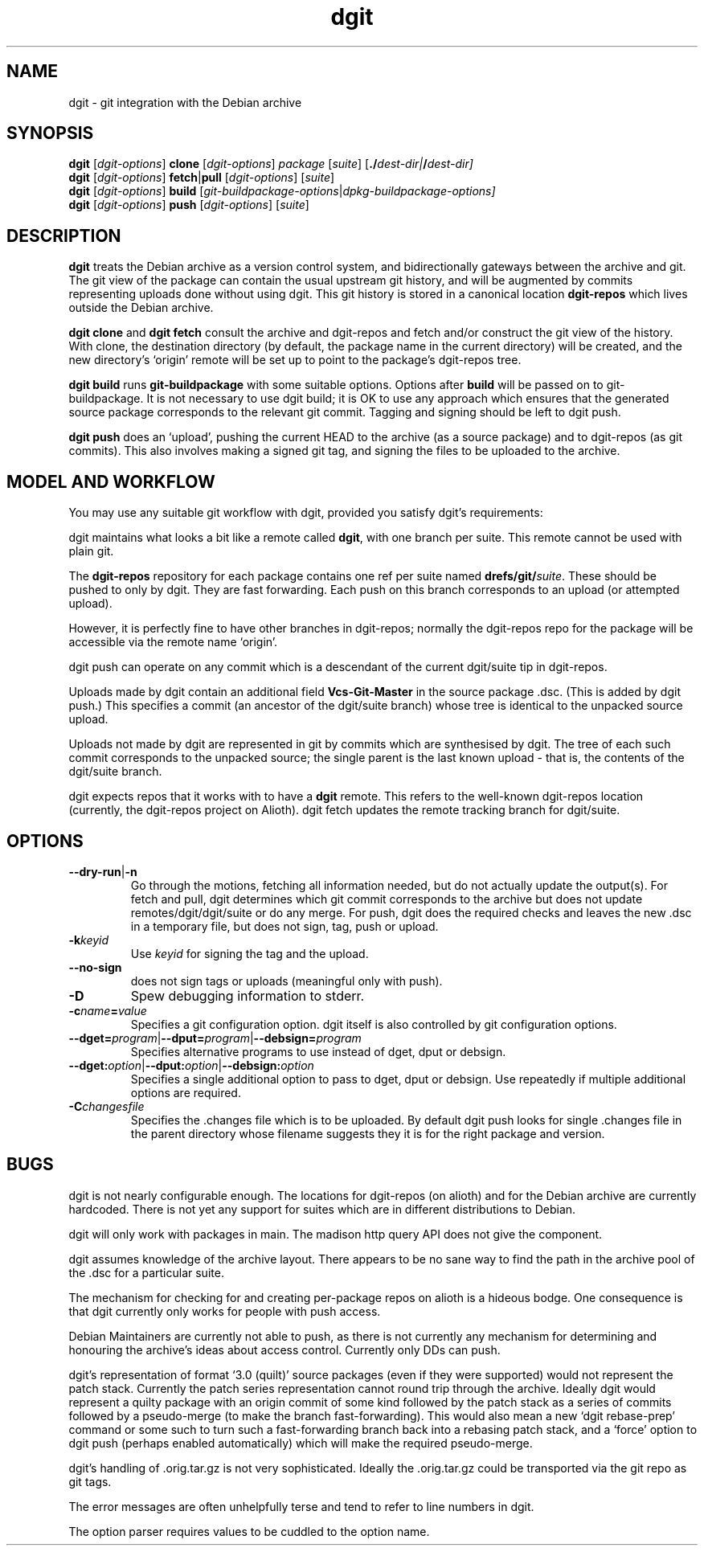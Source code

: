 .TH dgit 1 "" "Debian Project" "dgit"
.SH NAME
dgit \- git integration with the Debian archive
.
.SH SYNOPSIS
.B dgit
[\fIdgit\-options\fP] \fBclone\fP [\fIdgit\-options\fP]
\fIpackage\fP [\fIsuite\fP] [\fB./\fP\fIdest-dir|\fB/\fP\fIdest-dir]
.br
.B dgit
[\fIdgit\-options\fP] \fBfetch\fP|\fBpull\fP [\fIdgit\-options\fP]
[\fIsuite\fP]
.br
.B dgit
[\fIdgit\-options\fP] \fBbuild\fP
[\fIgit\-buildpackage\-options\fP|\fIdpkg\-buildpackage\-options\fp]
.br
.B dgit
[\fIdgit\-options\fP] \fBpush\fP [\fIdgit\-options\fP]
[\fIsuite\fP]
.SH DESCRIPTION
.B dgit
treats the Debian archive as a version control system, and
bidirectionally gateways between the archive and git.  The git view of
the package can contain the usual upstream git history, and will be
augmented by commits representing uploads done without using dgit.
This git history is stored in a canonical location
.B dgit-repos
which lives outside the Debian archive.

.B dgit clone
and
.B dgit fetch
consult the archive and dgit-repos and fetch and/or construct the
git view of the history.  With clone, the destination directory (by
default, the package name in the current directory) will be created,
and the new directory's `origin' remote will be set up to point to
the package's dgit-repos tree.

.B dgit build
runs
.B git-buildpackage
with some suitable options.  Options after
.B build
will be passed on to git-buildpackage.  It is not necessary to
use dgit build; it is OK to use any approach which ensures that
the generated source package corresponds to the relevant git commit.
Tagging and signing should be left to dgit push.

.B dgit push
does an `upload', pushing the current HEAD to the archive (as a source
package) and to dgit-repos (as git commits).  This also involves
making a signed git tag, and signing the files to be uploaded to the
archive.
.SH MODEL AND WORKFLOW
You may use any suitable git workflow with dgit, provided you
satisfy dgit's requirements:

dgit maintains what looks a bit like a remote called
.BR dgit ,
with one branch per suite.  This remote cannot be used with
plain git.

The
.B dgit-repos
repository for each package contains one ref per suite named
\fBdrefs/git/\fR\fIsuite\fR.  These should be pushed to only by
dgit.  They are fast forwarding.  Each push on this branch
corresponds to an upload (or attempted upload).

However, it is perfectly fine to have other branches in dgit-repos;
normally the dgit-repos repo for the package will be accessible via
the remote name `origin'.

dgit push can operate on any commit which is a descendant of the
current dgit/suite tip in dgit-repos.

Uploads made by dgit contain an additional field
.B Vcs-Git-Master
in the source package .dsc.  (This is added by dgit push.)
This specifies a commit (an ancestor of the dgit/suite
branch) whose tree is identical to the unpacked source upload.

Uploads not made by dgit are represented in git by commits which are
synthesised by dgit.  The tree of each such commit corresponds to the
unpacked source; the single parent is the last known upload - that is,
the contents of the dgit/suite branch.

dgit expects repos that it works with to have a
.B dgit
remote.  This refers to the well-known dgit-repos location
(currently, the dgit-repos project on Alioth).  dgit fetch updates
the remote tracking branch for dgit/suite.
.SH OPTIONS
.TP
.BR --dry-run | -n
Go through the motions, fetching all information needed, but do not
actually update the output(s).  For fetch and pull, dgit determines
which git commit corresponds to the archive but does not update
remotes/dgit/dgit/suite or do any merge.  For push, dgit does
the required checks and leaves the new .dsc in a temporary file,
but does not sign, tag, push or upload.
.TP
.BI -k keyid
Use
.I keyid
for signing the tag and the upload.
.TP
.BR --no-sign
does not sign tags or uploads (meaningful only with push).
.TP
.BI -D
Spew debugging information to stderr.
.TP
.BI -c name = value
Specifies a git configuration option.  dgit itself is also controlled
by git configuration options.
.TP
.RI \fB--dget=\fR program |\fB--dput=\fR program |\fB--debsign=\fR program
Specifies alternative programs to use instead of dget, dput
or debsign.
.TP
.RI \fB--dget:\fR option |\fB--dput:\fR option |\fB--debsign:\fR option
Specifies a single additional option to pass to dget, dput or
debsign.  Use repeatedly if multiple additional options are required.
.TP
.BI -C changesfile
Specifies the .changes file which is to be uploaded.  By default
dgit push looks for single .changes file in the parent directory whose
filename suggests they it is for the right package and version.
.SH BUGS
dgit is not nearly configurable enough.  The locations for dgit-repos
(on alioth) and for the Debian archive are currently hardcoded.
There is not yet any support for suites which are in different
distributions to Debian.

dgit will only work with packages in main. The madison http query API
does not give the component.

dgit assumes knowledge of the archive layout.  There appears to be no
sane way to find the path in the archive pool of the .dsc for a
particular suite.

The mechanism for checking for and creating per-package repos on
alioth is a hideous bodge.  One consequence is that dgit currently
only works for people with push access.

Debian Maintainers are currently not able to push, as there is not
currently any mechanism for determining and honouring the archive's
ideas about access control.  Currently only DDs can push.

dgit's representation of format `3.0 (quilt)' source packages (even if
they were supported) would not represent the patch stack.  Currently
the patch series representation cannot round trip through the archive.
Ideally dgit would represent a quilty package with an origin commit of
some kind followed by the patch stack as a series of commits followed
by a pseudo-merge (to make the branch fast-forwarding).  This would
also mean a new `dgit rebase-prep' command or some such to turn such a
fast-forwarding branch back into a rebasing patch stack, and a `force'
option to dgit push (perhaps enabled automatically) which will make
the required pseudo-merge.

dgit's handling of .orig.tar.gz is not very sophisticated.  Ideally
the .orig.tar.gz could be transported via the git repo as git tags.

The error messages are often unhelpfully terse and tend to refer to
line numbers in dgit.

The option parser requires values to be cuddled to the option name.
